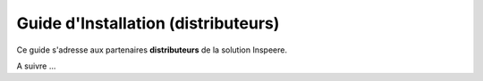 
Guide d'Installation (distributeurs)
====================================

Ce guide s'adresse aux partenaires **distributeurs** de la solution Inspeere.

A suivre ...





